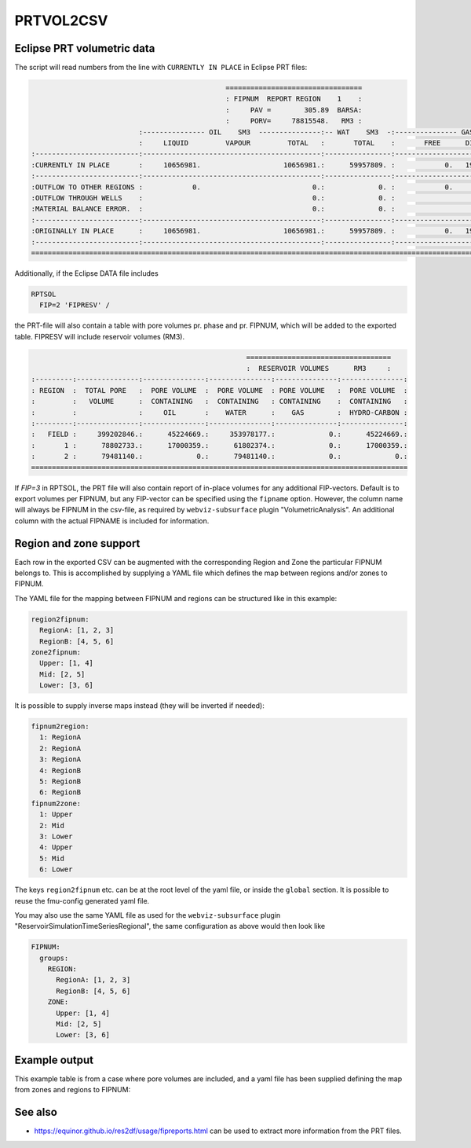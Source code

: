 
PRTVOL2CSV
==========

.. argparse::
   :module: subscript.prtvol2csv.prtvol2csv
   :func: get_parser
   :prog: prtvol2csv


Eclipse PRT volumetric data
---------------------------

The script will read numbers from the line with ``CURRENTLY IN PLACE`` in Eclipse PRT files:


.. code-block:: none

                                                 =================================
                                                 : FIPNUM  REPORT REGION    1    :
                                                 :     PAV =        305.89  BARSA:
                                                 :     PORV=     78815548.   RM3 :
                            :--------------- OIL    SM3  ---------------:-- WAT    SM3  -:--------------- GAS    SM3  ---------------:
                            :     LIQUID         VAPOUR         TOTAL   :       TOTAL    :       FREE      DISSOLVED         TOTAL   :
  :-------------------------:-------------------------------------------:----------------:-------------------------------------------:
  :CURRENTLY IN PLACE       :     10656981.                    10656981.:      59957809. :            0.   1960884420.    1960884420.:
  :-------------------------:-------------------------------------------:----------------:-------------------------------------------:
  :OUTFLOW TO OTHER REGIONS :            0.                           0.:             0. :            0.            0.             0.:
  :OUTFLOW THROUGH WELLS    :                                         0.:             0. :                                         0.:
  :MATERIAL BALANCE ERROR.  :                                         0.:             0. :                                         0.:
  :-------------------------:-------------------------------------------:----------------:-------------------------------------------:
  :ORIGINALLY IN PLACE      :     10656981.                    10656981.:      59957809. :            0.   1960884420.    1960884420.:
  :-------------------------:-------------------------------------------:----------------:-------------------------------------------:
  ====================================================================================================================================


Additionally, if the Eclipse DATA file includes

.. code-block:: none

  RPTSOL
    FIP=2 'FIPRESV' /

the PRT-file will also contain a table with pore volumes pr. phase and pr. FIPNUM, 
which will be added to the exported table. FIPRESV will include reservoir volumes (RM3).

.. code-block:: none

                                                      ===================================
                                                      :  RESERVOIR VOLUMES      RM3     :
  :---------:---------------:---------------:---------------:---------------:---------------:
  : REGION  :  TOTAL PORE   :  PORE VOLUME  :  PORE VOLUME  : PORE VOLUME   :  PORE VOLUME  :
  :         :   VOLUME      :  CONTAINING   :  CONTAINING   : CONTAINING    :  CONTAINING   :
  :         :               :     OIL       :    WATER      :    GAS        :  HYDRO-CARBON :
  :---------:---------------:---------------:---------------:---------------:---------------:
  :   FIELD :     399202846.:      45224669.:     353978177.:             0.:      45224669.:
  :       1 :      78802733.:      17000359.:      61802374.:             0.:      17000359.:
  :       2 :      79481140.:             0.:      79481140.:             0.:             0.:
  ===========================================================================================

If `FIP=3` in RPTSOL, the PRT file will also contain report of in-place volumes for any additional 
FIP-vectors. Default is to export volumes per FIPNUM, but any FIP-vector can be specified
using the ``fipname`` option. However, the column name will always be FIPNUM in the csv-file, 
as required by ``webviz-subsurface`` plugin "VolumetricAnalysis". An additional column with 
the actual FIPNAME is included for information.


Region and zone support
-----------------------

Each row in the exported CSV can be augmented with the corresponding Region and
Zone the particular FIPNUM belongs to. This is accomplished by supplying a YAML
file which defines the map between regions and/or zones to FIPNUM.

The YAML file for the mapping between FIPNUM and regions can be
structured like in this example:

.. code-block:: yaml

  region2fipnum:
    RegionA: [1, 2, 3]
    RegionB: [4, 5, 6]
  zone2fipnum:
    Upper: [1, 4]
    Mid: [2, 5]
    Lower: [3, 6]

It is possible to supply inverse maps instead (they will be inverted if needed):

.. code-block:: yaml

  fipnum2region:
    1: RegionA
    2: RegionA
    3: RegionA
    4: RegionB
    5: RegionB
    6: RegionB
  fipnum2zone:
    1: Upper
    2: Mid
    3: Lower
    4: Upper
    5: Mid
    6: Lower

The keys ``region2fipnum`` etc. can be at the root level of the yaml file, or
inside the ``global`` section. It is possible to reuse the fmu-config generated
yaml file.

You may also use the same YAML file as used for the ``webviz-subsurface`` plugin
"ReservoirSimulationTimeSeriesRegional", the same configuration as above would then look
like

.. code-block:: yaml

   FIPNUM:
     groups:
       REGION:
         RegionA: [1, 2, 3]
         RegionB: [4, 5, 6]
       ZONE:
         Upper: [1, 4]
         Mid: [2, 5]
         Lower: [3, 6]

Example output
--------------

This example table is from a case where pore volumes are included, and a yaml
file has been supplied defining the map from zones and regions to FIPNUM:

.. csv-table:: Example output CSV from prtvol2csv
   :file: prtvol2csv.csv
   :header-rows: 1

See also
--------

* https://equinor.github.io/res2df/usage/fipreports.html can be used to extract
  more information from  the PRT files.
